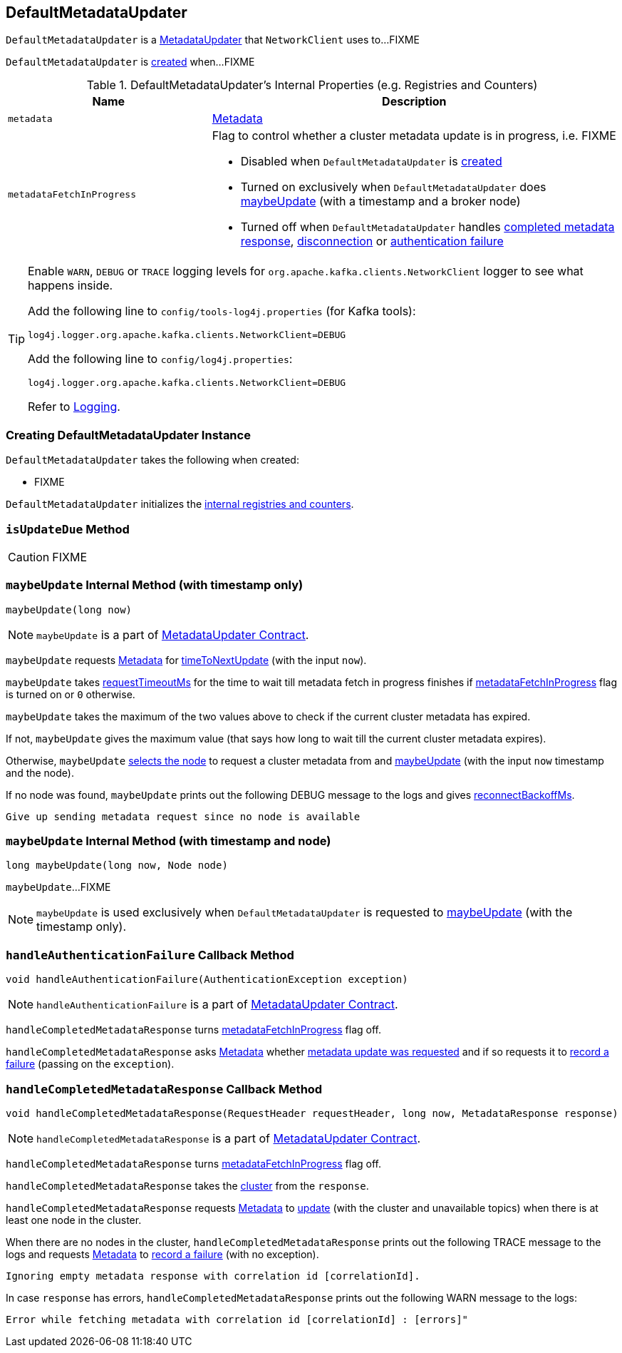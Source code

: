 == [[DefaultMetadataUpdater]] DefaultMetadataUpdater

`DefaultMetadataUpdater` is a link:kafka-MetadataUpdater.adoc[MetadataUpdater] that `NetworkClient` uses to...FIXME

`DefaultMetadataUpdater` is <<creating-instance, created>> when...FIXME

[[internal-registries]]
.DefaultMetadataUpdater's Internal Properties (e.g. Registries and Counters)
[cols="1,2",options="header",width="100%"]
|===
| Name
| Description

| [[metadata]] `metadata`
| link:kafka-Metadata.adoc[Metadata]

| [[metadataFetchInProgress]] `metadataFetchInProgress`
a| Flag to control whether a cluster metadata update is in progress, i.e. FIXME

* Disabled when `DefaultMetadataUpdater` is <<creating-instance, created>>

* Turned on exclusively when `DefaultMetadataUpdater` does <<maybeUpdate-long-node, maybeUpdate>> (with a timestamp and a broker node)

* Turned off when `DefaultMetadataUpdater` handles <<handleCompletedMetadataResponse, completed metadata response>>, <<handleDisconnection, disconnection>> or <<handleAuthenticationFailure, authentication failure>>
|===

[[logging]]
[TIP]
====
Enable `WARN`, `DEBUG` or `TRACE` logging levels for `org.apache.kafka.clients.NetworkClient` logger to see what happens inside.

Add the following line to `config/tools-log4j.properties` (for Kafka tools):

```
log4j.logger.org.apache.kafka.clients.NetworkClient=DEBUG
```

Add the following line to `config/log4j.properties`:

```
log4j.logger.org.apache.kafka.clients.NetworkClient=DEBUG
```

Refer to link:kafka-logging.adoc[Logging].
====

=== [[creating-instance]] Creating DefaultMetadataUpdater Instance

`DefaultMetadataUpdater` takes the following when created:

* FIXME

`DefaultMetadataUpdater` initializes the <<internal-registries, internal registries and counters>>.

=== [[isUpdateDue]] `isUpdateDue` Method

CAUTION: FIXME

=== [[maybeUpdate-long]] `maybeUpdate` Internal Method (with timestamp only)

[source, java]
----
maybeUpdate(long now)
----

NOTE: `maybeUpdate` is a part of link:kafka-MetadataUpdater.adoc#maybeUpdate[MetadataUpdater Contract].

`maybeUpdate` requests <<metadata, Metadata>> for link:kafka-Metadata.adoc#timeToNextUpdate[timeToNextUpdate] (with the input `now`).

`maybeUpdate` takes link:kafka-NetworkClient.adoc#requestTimeoutMs[requestTimeoutMs] for the time to wait till metadata fetch in progress finishes if <<metadataFetchInProgress, metadataFetchInProgress>> flag is turned on or `0` otherwise.

`maybeUpdate` takes the maximum of the two values above to check if the current cluster metadata has expired.

If not, `maybeUpdate` gives the maximum value (that says how long to wait till the current cluster metadata expires).

Otherwise, `maybeUpdate` <<leastLoadedNode, selects the node>> to request a cluster metadata from and <<maybeUpdate-long-node, maybeUpdate>> (with the input `now` timestamp and the node).

If no node was found, `maybeUpdate` prints out the following DEBUG message to the logs and gives link:kafka-NetworkClient.adoc#reconnectBackoffMs[reconnectBackoffMs].

```
Give up sending metadata request since no node is available
```

=== [[maybeUpdate-long-node]] `maybeUpdate` Internal Method (with timestamp and node)

[source, java]
----
long maybeUpdate(long now, Node node)
----

`maybeUpdate`...FIXME

NOTE: `maybeUpdate` is used exclusively when `DefaultMetadataUpdater` is requested to <<maybeUpdate-long, maybeUpdate>> (with the timestamp only).

=== [[handleAuthenticationFailure]] `handleAuthenticationFailure` Callback Method

[source, java]
----
void handleAuthenticationFailure(AuthenticationException exception)
----

NOTE: `handleAuthenticationFailure` is a part of link:kafka-MetadataUpdater.adoc#handleAuthenticationFailure[MetadataUpdater Contract].

`handleCompletedMetadataResponse` turns link:kafka-NetworkClient.adoc#metadataFetchInProgress[metadataFetchInProgress] flag off.

`handleCompletedMetadataResponse` asks <<metadata, Metadata>> whether link:kafka-Metadata.adoc#updateRequested[metadata update was requested] and if so requests it to link:kafka-Metadata.adoc#failedUpdate[record a failure] (passing on the `exception`).

=== [[handleCompletedMetadataResponse]] `handleCompletedMetadataResponse` Callback Method

[source, java]
----
void handleCompletedMetadataResponse(RequestHeader requestHeader, long now, MetadataResponse response)
----

NOTE: `handleCompletedMetadataResponse` is a part of link:kafka-MetadataUpdater.adoc#handleCompletedMetadataResponse[MetadataUpdater Contract].

`handleCompletedMetadataResponse` turns <<metadataFetchInProgress, metadataFetchInProgress>> flag off.

`handleCompletedMetadataResponse` takes the link:kafka-MetadataResponse.adoc#cluster[cluster] from the `response`.

`handleCompletedMetadataResponse` requests <<metadata, Metadata>> to link:kafka-Metadata.adoc#update[update] (with the cluster and unavailable topics) when there is at least one node in the cluster.

When there are no nodes in the cluster, `handleCompletedMetadataResponse` prints out the following TRACE message to the logs and requests <<metadata, Metadata>> to link:kafka-Metadata.adoc#failedUpdate[record a failure] (with no exception).

```
Ignoring empty metadata response with correlation id [correlationId].
```

In case `response` has errors, `handleCompletedMetadataResponse` prints out the following WARN message to the logs:

```
Error while fetching metadata with correlation id [correlationId] : [errors]"
```
